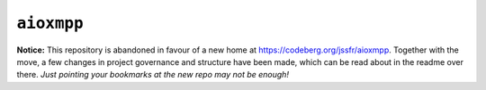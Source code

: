 ``aioxmpp``
###########

**Notice:** This repository is abandoned in favour of a new home at https://codeberg.org/jssfr/aioxmpp. Together with the move, a few changes in project governance and structure have been made, which can be read about in the readme over there. *Just pointing your bookmarks at the new repo may not be enough!*
